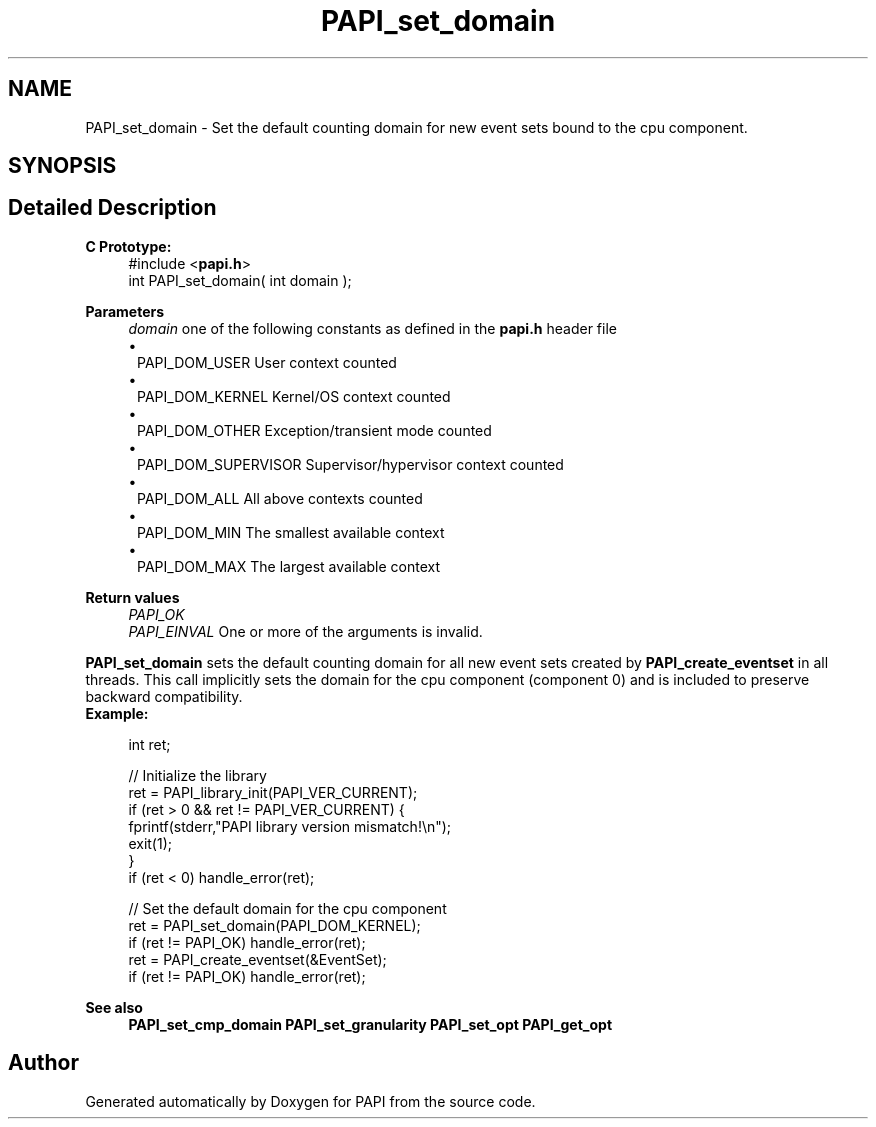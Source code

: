 .TH "PAPI_set_domain" 3 "Mon Feb 24 2025 21:11:21" "Version 7.2.0.0b2" "PAPI" \" -*- nroff -*-
.ad l
.nh
.SH NAME
PAPI_set_domain \- Set the default counting domain for new event sets bound to the cpu component\&.  

.SH SYNOPSIS
.br
.PP
.SH "Detailed Description"
.PP 

.PP
\fBC Prototype:\fP
.RS 4
#include <\fBpapi\&.h\fP> 
.br
 int PAPI_set_domain( int domain );
.RE
.PP
\fBParameters\fP
.RS 4
\fIdomain\fP one of the following constants as defined in the \fBpapi\&.h\fP header file 
.PD 0
.IP "\(bu" 1
PAPI_DOM_USER User context counted 
.IP "\(bu" 1
PAPI_DOM_KERNEL Kernel/OS context counted 
.IP "\(bu" 1
PAPI_DOM_OTHER Exception/transient mode counted 
.IP "\(bu" 1
PAPI_DOM_SUPERVISOR Supervisor/hypervisor context counted 
.IP "\(bu" 1
PAPI_DOM_ALL All above contexts counted 
.IP "\(bu" 1
PAPI_DOM_MIN The smallest available context 
.IP "\(bu" 1
PAPI_DOM_MAX The largest available context  
    
.PP
.RE
.PP
\fBReturn values\fP
.RS 4
\fIPAPI_OK\fP 
.br
\fIPAPI_EINVAL\fP One or more of the arguments is invalid\&.  
    
.RE
.PP
\fBPAPI_set_domain\fP sets the default counting domain for all new event sets created by \fBPAPI_create_eventset\fP in all threads\&. This call implicitly sets the domain for the cpu component (component 0) and is included to preserve backward compatibility\&.
.PP
\fBExample:\fP
.RS 4

.PP
.nf
int ret;

// Initialize the library
ret = PAPI_library_init(PAPI_VER_CURRENT);
if (ret > 0 && ret != PAPI_VER_CURRENT) {
  fprintf(stderr,"PAPI library version mismatch!\\n");
  exit(1); 
}
if (ret < 0) handle_error(ret);

// Set the default domain for the cpu component
ret = PAPI_set_domain(PAPI_DOM_KERNEL);
if (ret != PAPI_OK) handle_error(ret);
ret = PAPI_create_eventset(&EventSet);
if (ret != PAPI_OK) handle_error(ret);

.fi
.PP
.RE
.PP
\fBSee also\fP
.RS 4
\fBPAPI_set_cmp_domain\fP \fBPAPI_set_granularity\fP \fBPAPI_set_opt\fP \fBPAPI_get_opt\fP 
.RE
.PP


.SH "Author"
.PP 
Generated automatically by Doxygen for PAPI from the source code\&.
